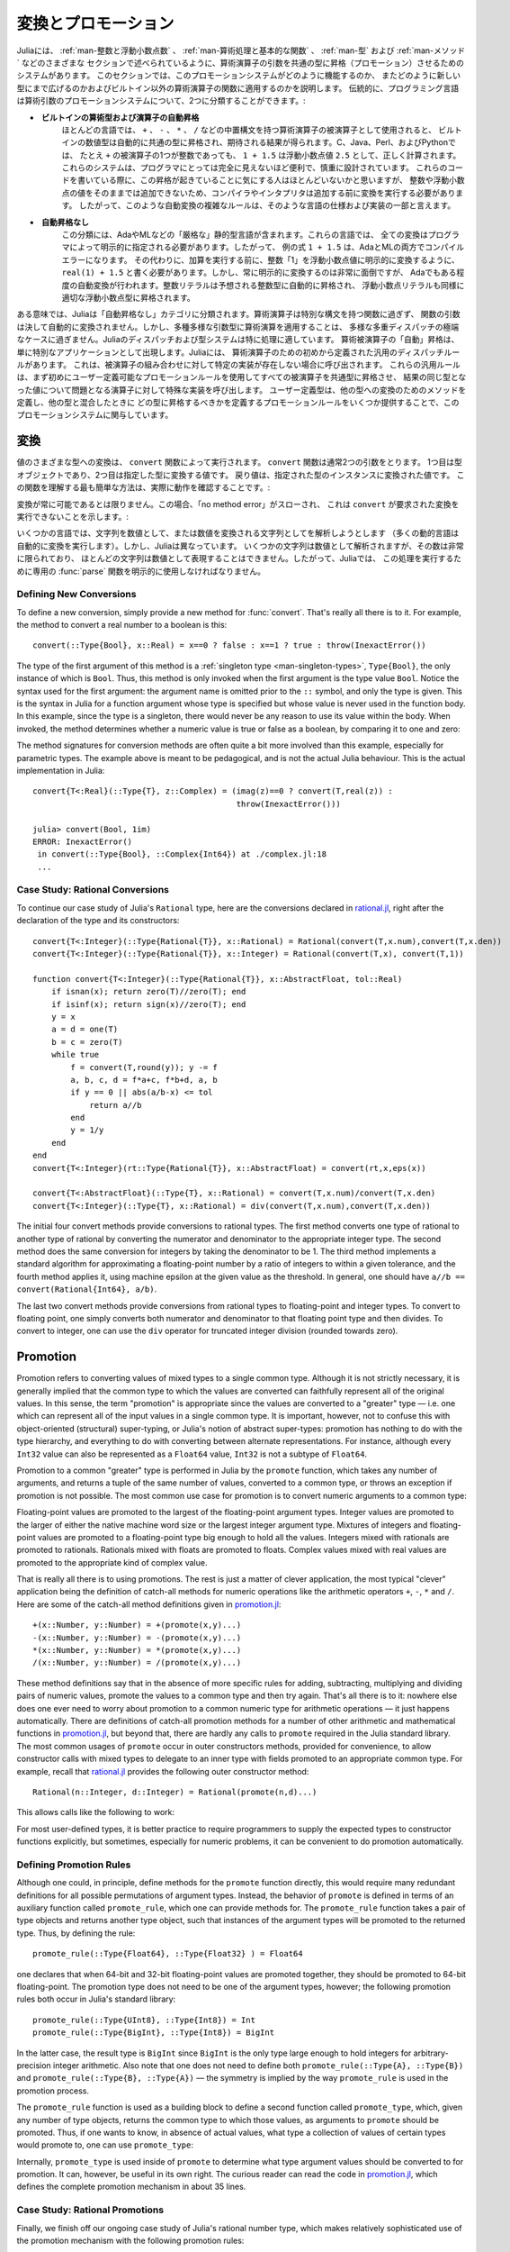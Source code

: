 .. _man-conversion-and-promotion:

.. 
 **************************
  Conversion and Promotion
 **************************

**************************
 変換とプロモーション
**************************

.. 
 Julia has a system for promoting arguments of mathematical operators to
 a common type, which has been mentioned in various other sections,
 including :ref:`man-integers-and-floating-point-numbers`, :ref:`man-mathematical-operations`, :ref:`man-types`, and
 :ref:`man-methods`. In this section, we explain how this promotion
 system works, as well as how to extend it to new types and apply it to
 functions besides built-in mathematical operators. Traditionally,
 programming languages fall into two camps with respect to promotion of
 arithmetic arguments:

Juliaには、 :ref:`man-整数と浮動小数点数` 、 :ref:`man-算術処理と基本的な関数` 、 :ref:`man-型` および :ref:`man-メソッド` などのさまざまな
セクションで述べられているように、算術演算子の引数を共通の型に昇格（プロモーション）させるためのシステムがあります。
このセクションでは、このプロモーションシステムがどのように機能するのか、
またどのように新しい型にまで広げるのかおよびビルトイン以外の算術演算子の関数に適用するのかを説明します。
伝統的に、プログラミング言語は算術引数のプロモーションシステムについて、2つに分類することができます。:

.. 
 -  **Automatic promotion for built-in arithmetic types and operators.**
    In most languages, built-in numeric types, when used as operands to
    arithmetic operators with infix syntax, such as ``+``, ``-``, ``*``,
    and ``/``, are automatically promoted to a common type to produce the
    expected results. C, Java, Perl, and Python, to name a few, all
    correctly compute the sum ``1 + 1.5`` as the floating-point value
    ``2.5``, even though one of the operands to ``+`` is an integer.
    These systems are convenient and designed carefully enough that they
    are generally all-but-invisible to the programmer: hardly anyone
    consciously thinks of this promotion taking place when writing such
    an expression, but compilers and interpreters must perform conversion
    before addition since integers and floating-point values cannot be
    added as-is. Complex rules for such automatic conversions are thus
    inevitably part of specifications and implementations for such
    languages.
 -  **No automatic promotion.** This camp includes Ada and ML — very
    "strict" statically typed languages. In these languages, every
    conversion must be explicitly specified by the programmer. Thus, the
    example expression ``1 + 1.5`` would be a compilation error in both
    Ada and ML. Instead one must write ``real(1) + 1.5``, explicitly
    converting the integer ``1`` to a floating-point value before
    performing addition. Explicit conversion everywhere is so
    inconvenient, however, that even Ada has some degree of automatic
    conversion: integer literals are promoted to the expected integer
    type automatically, and floating-point literals are similarly
    promoted to appropriate floating-point types.
   
-  **ビルトインの算術型および演算子の自動昇格**
   ほとんどの言語では、 ``+`` 、 ``-`` 、 ``*`` 、 ``/`` などの中置構文を持つ算術演算子の被演算子として使用されると、
   ビルトインの数値型は自動的に共通の型に昇格され、期待される結果が得られます。C、Java、Perl、およびPythonでは、
   たとえ ``+`` の被演算子の1つが整数であっても、 ``1 + 1.5`` は浮動小数点値 ``2.5`` として、正しく計算されます。
   これらのシステムは、プログラマにとっては完全に見えないほど便利で、慎重に設計されています。
   これらのコードを書いている際に、この昇格が起きていることに気にする人はほとんどいないかと思いますが、
   整数や浮動小数点の値をそのままでは追加できないため、コンパイラやインタプリタは追加する前に変換を実行する必要があります。
   したがって、このような自動変換の複雑なルールは、そのような言語の仕様および実装の一部と言えます。
-  **自動昇格なし**
   この分類には、AdaやMLなどの「厳格な」静的型言語が含まれます。これらの言語では、
   全ての変換はプログラマによって明示的に指定される必要があります。したがって、
   例の式 ``1 + 1.5`` は、AdaとMLの両方でコンパイルエラーになります。
   その代わりに、加算を実行する前に、整数「1」を浮動小数点値に明示的に変換するように、
   ``real(1) + 1.5`` と書く必要があります。しかし、常に明示的に変換するのは非常に面倒ですが、
   Adaでもある程度の自動変換が行われます。整数リテラルは予想される整数型に自動的に昇格され、
   浮動小数点リテラルも同様に適切な浮動小数点型に昇格されます。

.. 
 In a sense, Julia falls into the "no automatic promotion" category:
 mathematical operators are just functions with special syntax, and the
 arguments of functions are never automatically converted. However, one
 may observe that applying mathematical operations to a wide variety of
 mixed argument types is just an extreme case of polymorphic multiple
 dispatch — something which Julia's dispatch and type systems are
 particularly well-suited to handle. "Automatic" promotion of
 mathematical operands simply emerges as a special application: Julia
 comes with pre-defined catch-all dispatch rules for mathematical
 operators, invoked when no specific implementation exists for some
 combination of operand types. These catch-all rules first promote all
 operands to a common type using user-definable promotion rules, and then
 invoke a specialized implementation of the operator in question for the
 resulting values, now of the same type. User-defined types can easily
 participate in this promotion system by defining methods for conversion
 to and from other types, and providing a handful of promotion rules
 defining what types they should promote to when mixed with other types.

ある意味では、Juliaは「自動昇格なし」カテゴリに分類されます。算術演算子は特別な構文を持つ関数に過ぎず、
関数の引数は決して自動的に変換されません。しかし、多種多様な引数型に算術演算を適用することは、
多様な多重ディスパッチの極端なケースに過ぎません。Juliaのディスパッチおよび型システムは特に処理に適しています。
算術被演算子の「自動」昇格は、単に特別なアプリケーションとして出現します。Juliaには、
算術演算子のための初めから定義された汎用のディスパッチルールがあります。
これは、被演算子の組み合わせに対して特定の実装が存在しない場合に呼び出されます。
これらの汎用ルールは、まず初めにユーザー定義可能なプロモーションルールを使用してすべての被演算子を共通型に昇格させ、
結果の同じ型となった値について問題となる演算子に対して特殊な実装を呼び出します。
ユーザー定義型は、他の型への変換のためのメソッドを定義し、他の型と混合したときに
どの型に昇格するべきかを定義するプロモーションルールをいくつか提供することで、このプロモーションシステムに関与しています。

.. _man-conversion:

.. 
 Conversion
 ----------

変換
----------

.. 
 Conversion of values to various types is performed by the ``convert``
 function. The ``convert`` function generally takes two arguments: the
 first is a type object while the second is a value to convert to that
 type; the returned value is the value converted to an instance of given
 type. The simplest way to understand this function is to see it in
 action:

値のさまざまな型への変換は、 ``convert`` 関数によって実行されます。 ``convert`` 関数は通常2つの引数をとります。
1つ目は型オブジェクトであり、2つ目は指定した型に変換する値です。
戻り値は、指定された型のインスタンスに変換された値です。
この関数を理解する最も簡単な方法は、実際に動作を確認することです。:

.. doctest::

    julia> x = 12
    12

    julia> typeof(x)
    Int64

    julia> convert(UInt8, x)
    0x0c

    julia> typeof(ans)
    UInt8

    julia> convert(AbstractFloat, x)
    12.0

    julia> typeof(ans)
    Float64

    julia> a = Any[1 2 3; 4 5 6]
    2x3 Array{Any,2}:
     1  2  3
     4  5  6

    julia> convert(Array{Float64}, a)
    2x3 Array{Float64,2}:
     1.0  2.0  3.0
     4.0  5.0  6.0

.. 
 Conversion isn't always possible, in which case a no method error is
 thrown indicating that ``convert`` doesn't know how to perform the
 requested conversion:

変換が常に可能であるとは限りません。この場合、「no method error」がスローされ、
これは ``convert`` が要求された変換を実行できないことを示します。:

.. doctest::

    julia> convert(AbstractFloat, "foo")
    ERROR: MethodError: Cannot `convert` an object of type String to an object of type AbstractFloat
    This may have arisen from a call to the constructor AbstractFloat(...),
    since type constructors fall back to convert methods.
     ...

.. 
 Some languages consider parsing strings as numbers or formatting
 numbers as strings to be conversions (many dynamic languages will even
 perform conversion for you automatically), however Julia does not: even
 though some strings can be parsed as numbers, most strings are not valid
 representations of numbers, and only a very limited subset of them are.
 Therefore in Julia the dedicated :func:`parse` function must be used
 to perform this operation, making it more explicit.

いくつかの言語では、文字列を数値として、または数値を変換される文字列としてを解析しようとします
（多くの動的言語は自動的に変換を実行します）。しかし、Juliaは異なっています。
いくつかの文字列は数値として解析されますが、その数は非常に限られており、
ほとんどの文字列は数値として表現することはできません。したがって、Juliaでは、
この処理を実行するために専用の :func:`parse` 関数を明示的に使用しなければなりません。

Defining New Conversions
~~~~~~~~~~~~~~~~~~~~~~~~

To define a new conversion, simply provide a new method for :func:`convert`.
That's really all there is to it. For example, the method to convert a
real number to a boolean is this::

    convert(::Type{Bool}, x::Real) = x==0 ? false : x==1 ? true : throw(InexactError())

The type of the first argument of this method is a :ref:`singleton
type <man-singleton-types>`, ``Type{Bool}``, the only instance of
which is ``Bool``. Thus, this method is only invoked when the first
argument is the type value ``Bool``. Notice the syntax used for the first
argument: the argument name is omitted prior to the ``::`` symbol, and only
the type is given.  This is the syntax in Julia for a function argument whose type is
specified but whose value is never used in the function body.  In this example,
since the type is a singleton, there would never be any reason to use its value
within the body.
When invoked, the method determines
whether a numeric value is true or false as a boolean, by comparing it
to one and zero:

.. doctest::

    julia> convert(Bool, 1)
    true

    julia> convert(Bool, 0)
    false

    julia> convert(Bool, 1im)
    ERROR: InexactError()
     in convert(::Type{Bool}, ::Complex{Int64}) at ./complex.jl:23
     ...

    julia> convert(Bool, 0im)
    false

The method signatures for conversion methods are often quite a bit more
involved than this example, especially for parametric types. The example
above is meant to be pedagogical, and is not the actual Julia behaviour.
This is the actual implementation in Julia::

    convert{T<:Real}(::Type{T}, z::Complex) = (imag(z)==0 ? convert(T,real(z)) :
                                               throw(InexactError()))

    julia> convert(Bool, 1im)
    ERROR: InexactError()
     in convert(::Type{Bool}, ::Complex{Int64}) at ./complex.jl:18
     ...


Case Study: Rational Conversions
~~~~~~~~~~~~~~~~~~~~~~~~~~~~~~~~

To continue our case study of Julia's ``Rational`` type, here are the
conversions declared in
`rational.jl <https://github.com/JuliaLang/julia/blob/master/base/rational.jl>`_,
right after the declaration of the type and its constructors::

    convert{T<:Integer}(::Type{Rational{T}}, x::Rational) = Rational(convert(T,x.num),convert(T,x.den))
    convert{T<:Integer}(::Type{Rational{T}}, x::Integer) = Rational(convert(T,x), convert(T,1))

    function convert{T<:Integer}(::Type{Rational{T}}, x::AbstractFloat, tol::Real)
        if isnan(x); return zero(T)//zero(T); end
        if isinf(x); return sign(x)//zero(T); end
        y = x
        a = d = one(T)
        b = c = zero(T)
        while true
            f = convert(T,round(y)); y -= f
            a, b, c, d = f*a+c, f*b+d, a, b
            if y == 0 || abs(a/b-x) <= tol
                return a//b
            end
            y = 1/y
        end
    end
    convert{T<:Integer}(rt::Type{Rational{T}}, x::AbstractFloat) = convert(rt,x,eps(x))

    convert{T<:AbstractFloat}(::Type{T}, x::Rational) = convert(T,x.num)/convert(T,x.den)
    convert{T<:Integer}(::Type{T}, x::Rational) = div(convert(T,x.num),convert(T,x.den))

The initial four convert methods provide conversions to rational types.
The first method converts one type of rational to another type of
rational by converting the numerator and denominator to the appropriate
integer type. The second method does the same conversion for integers by
taking the denominator to be 1. The third method implements a standard
algorithm for approximating a floating-point number by a ratio of
integers to within a given tolerance, and the fourth method applies it,
using machine epsilon at the given value as the threshold. In general,
one should have ``a//b == convert(Rational{Int64}, a/b)``.

The last two convert methods provide conversions from rational types to
floating-point and integer types. To convert to floating point, one
simply converts both numerator and denominator to that floating point
type and then divides. To convert to integer, one can use the ``div``
operator for truncated integer division (rounded towards zero).

.. _man-promotion:

Promotion
---------

Promotion refers to converting values of mixed types to a single common
type. Although it is not strictly necessary, it is generally implied
that the common type to which the values are converted can faithfully
represent all of the original values. In this sense, the term
"promotion" is appropriate since the values are converted to a "greater"
type — i.e. one which can represent all of the input values in a single
common type. It is important, however, not to confuse this with
object-oriented (structural) super-typing, or Julia's notion of abstract
super-types: promotion has nothing to do with the type hierarchy, and
everything to do with converting between alternate representations. For
instance, although every ``Int32`` value can also be represented as a
``Float64`` value, ``Int32`` is not a subtype of ``Float64``.

Promotion to a common "greater" type is performed in Julia by the ``promote``
function, which takes any number of arguments, and returns a tuple of
the same number of values, converted to a common type, or throws an
exception if promotion is not possible. The most common use case for
promotion is to convert numeric arguments to a common type:

.. doctest::

    julia> promote(1, 2.5)
    (1.0,2.5)

    julia> promote(1, 2.5, 3)
    (1.0,2.5,3.0)

    julia> promote(2, 3//4)
    (2//1,3//4)

    julia> promote(1, 2.5, 3, 3//4)
    (1.0,2.5,3.0,0.75)

    julia> promote(1.5, im)
    (1.5 + 0.0im,0.0 + 1.0im)

    julia> promote(1 + 2im, 3//4)
    (1//1 + 2//1*im,3//4 + 0//1*im)

Floating-point values are promoted to the largest of the floating-point
argument types. Integer values are promoted to the larger of either the
native machine word size or the largest integer argument type.
Mixtures of integers and floating-point values are promoted to a
floating-point type big enough to hold all the values. Integers mixed
with rationals are promoted to rationals. Rationals mixed with floats
are promoted to floats. Complex values mixed with real values are
promoted to the appropriate kind of complex value.

That is really all there is to using promotions. The rest is just a
matter of clever application, the most typical "clever" application
being the definition of catch-all methods for numeric operations like
the arithmetic operators ``+``, ``-``, ``*`` and ``/``. Here are some of
the catch-all method definitions given in
`promotion.jl <https://github.com/JuliaLang/julia/blob/master/base/promotion.jl>`_::

    +(x::Number, y::Number) = +(promote(x,y)...)
    -(x::Number, y::Number) = -(promote(x,y)...)
    *(x::Number, y::Number) = *(promote(x,y)...)
    /(x::Number, y::Number) = /(promote(x,y)...)

These method definitions say that in the absence of more specific rules
for adding, subtracting, multiplying and dividing pairs of numeric
values, promote the values to a common type and then try again. That's
all there is to it: nowhere else does one ever need to worry about
promotion to a common numeric type for arithmetic operations — it just
happens automatically. There are definitions of catch-all promotion
methods for a number of other arithmetic and mathematical functions in
`promotion.jl <https://github.com/JuliaLang/julia/blob/master/base/promotion.jl>`_,
but beyond that, there are hardly any calls to ``promote`` required in
the Julia standard library. The most common usages of ``promote`` occur
in outer constructors methods, provided for convenience, to allow
constructor calls with mixed types to delegate to an inner type with
fields promoted to an appropriate common type. For example, recall that
`rational.jl <https://github.com/JuliaLang/julia/blob/master/base/rational.jl>`_
provides the following outer constructor method::

    Rational(n::Integer, d::Integer) = Rational(promote(n,d)...)

This allows calls like the following to work:

.. doctest::

    julia> Rational(Int8(15),Int32(-5))
    -3//1

    julia> typeof(ans)
    Rational{Int32}

For most user-defined types, it is better practice to require
programmers to supply the expected types to constructor functions
explicitly, but sometimes, especially for numeric problems, it can be
convenient to do promotion automatically.

.. _man-promotion-rules:

Defining Promotion Rules
~~~~~~~~~~~~~~~~~~~~~~~~

Although one could, in principle, define methods for the ``promote``
function directly, this would require many redundant definitions for all
possible permutations of argument types. Instead, the behavior of
``promote`` is defined in terms of an auxiliary function called
``promote_rule``, which one can provide methods for. The
``promote_rule`` function takes a pair of type objects and returns
another type object, such that instances of the argument types will be
promoted to the returned type. Thus, by defining the rule::

    promote_rule(::Type{Float64}, ::Type{Float32} ) = Float64

one declares that when 64-bit and 32-bit floating-point values are
promoted together, they should be promoted to 64-bit floating-point. The
promotion type does not need to be one of the argument types, however;
the following promotion rules both occur in Julia's standard library::

    promote_rule(::Type{UInt8}, ::Type{Int8}) = Int
    promote_rule(::Type{BigInt}, ::Type{Int8}) = BigInt

In the latter case, the result type is ``BigInt`` since ``BigInt`` is
the only type large enough to hold integers for arbitrary-precision
integer arithmetic.  Also note that one does not need to define both
``promote_rule(::Type{A}, ::Type{B})`` and
``promote_rule(::Type{B}, ::Type{A})`` — the symmetry is implied by
the way ``promote_rule`` is used in the promotion process.

The ``promote_rule`` function is used as a building block to define a
second function called ``promote_type``, which, given any number of type
objects, returns the common type to which those values, as arguments to
``promote`` should be promoted. Thus, if one wants to know, in absence
of actual values, what type a collection of values of certain types
would promote to, one can use ``promote_type``:

.. doctest::

    julia> promote_type(Int8, UInt16)
    Int64

Internally, ``promote_type`` is used inside of ``promote`` to determine
what type argument values should be converted to for promotion. It can,
however, be useful in its own right. The curious reader can read the
code in
`promotion.jl <https://github.com/JuliaLang/julia/blob/master/base/promotion.jl>`_,
which defines the complete promotion mechanism in about 35 lines.

Case Study: Rational Promotions
~~~~~~~~~~~~~~~~~~~~~~~~~~~~~~~

Finally, we finish off our ongoing case study of Julia's rational number
type, which makes relatively sophisticated use of the promotion
mechanism with the following promotion rules::

    promote_rule{T<:Integer,S<:Integer}(::Type{Rational{T}}, ::Type{S}) = Rational{promote_type(T,S)}
    promote_rule{T<:Integer,S<:Integer}(::Type{Rational{T}}, ::Type{Rational{S}}) = Rational{promote_type(T,S)}
    promote_rule{T<:Integer,S<:AbstractFloat}(::Type{Rational{T}}, ::Type{S}) = promote_type(T,S)

The first rule says that promoting a rational number with any other integer
type promotes to a rational type whose numerator/denominator type is the
result of promotion of its numerator/denominator type with the other integer
type. The second rule applies the same logic to two different types of rational
numbers, resulting in a rational of the promotion of their respective
numerator/denominator types. The third and final rule dictates that promoting
a rational with a float results in the same type as promoting the
numerator/denominator type with the float.

This small handful of promotion rules, together with the `conversion
methods discussed above <#case-study-rational-conversions>`_, are
sufficient to make rational numbers interoperate completely naturally
with all of Julia's other numeric types — integers, floating-point
numbers, and complex numbers. By providing appropriate conversion
methods and promotion rules in the same manner, any user-defined numeric
type can interoperate just as naturally with Julia's predefined
numerics.

